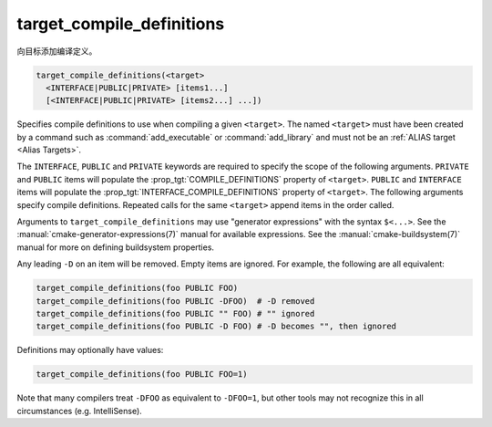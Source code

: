 target_compile_definitions
--------------------------

向目标添加编译定义。

.. code-block:: cmake

  target_compile_definitions(<target>
    <INTERFACE|PUBLIC|PRIVATE> [items1...]
    [<INTERFACE|PUBLIC|PRIVATE> [items2...] ...])

Specifies compile definitions to use when compiling a given ``<target>``.  The
named ``<target>`` must have been created by a command such as
:command:`add_executable` or :command:`add_library` and must not be an
:ref:`ALIAS target <Alias Targets>`.

The ``INTERFACE``, ``PUBLIC`` and ``PRIVATE`` keywords are required to
specify the scope of the following arguments.  ``PRIVATE`` and ``PUBLIC``
items will populate the :prop_tgt:`COMPILE_DEFINITIONS` property of
``<target>``. ``PUBLIC`` and ``INTERFACE`` items will populate the
:prop_tgt:`INTERFACE_COMPILE_DEFINITIONS` property of ``<target>``.
The following arguments specify compile definitions.  Repeated calls for the
same ``<target>`` append items in the order called.

.. versionadded:: 3.11
  Allow setting ``INTERFACE`` items on :ref:`IMPORTED targets <Imported Targets>`.

Arguments to ``target_compile_definitions`` may use "generator expressions"
with the syntax ``$<...>``.  See the :manual:`cmake-generator-expressions(7)`
manual for available expressions.  See the :manual:`cmake-buildsystem(7)`
manual for more on defining buildsystem properties.

Any leading ``-D`` on an item will be removed.  Empty items are ignored.
For example, the following are all equivalent:

.. code-block:: cmake

  target_compile_definitions(foo PUBLIC FOO)
  target_compile_definitions(foo PUBLIC -DFOO)  # -D removed
  target_compile_definitions(foo PUBLIC "" FOO) # "" ignored
  target_compile_definitions(foo PUBLIC -D FOO) # -D becomes "", then ignored

Definitions may optionally have values:

.. code-block:: cmake

  target_compile_definitions(foo PUBLIC FOO=1)

Note that many compilers treat ``-DFOO`` as equivalent to ``-DFOO=1``, but
other tools may not recognize this in all circumstances (e.g. IntelliSense).
